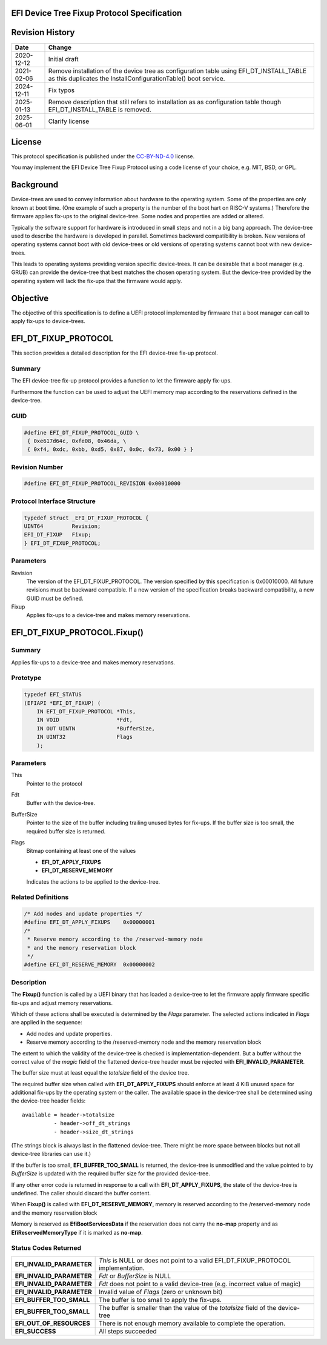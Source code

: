 .. SPDX-License-Identifier: CC-BY-ND-4.0
.. Copyright (c) 2020 Heinrich Schuchardt

EFI Device Tree Fixup Protocol Specification
--------------------------------------------

Revision History
----------------

+------------+-----------------------------------------------------------------+
| **Date**   | **Change**                                                      |
+------------+-----------------------------------------------------------------+
| 2020-12-12 | Initial draft                                                   |
+------------+-----------------------------------------------------------------+
| 2021-02-06 | Remove installation of the device tree as configuration table   |
|            | using EFI_DT_INSTALL_TABLE as this duplicates the               |
|            | InstallConfigurationTable() boot service.                       |
+------------+-----------------------------------------------------------------+
| 2024-12-11 | Fix typos                                                       |
+------------+-----------------------------------------------------------------+
| 2025-01-13 | Remove description that still refers to installation as         |
|            | as configuration table though EFI_DT_INSTALL_TABLE is removed.  |
+------------+-----------------------------------------------------------------+
| 2025-06-01 | Clarify license                                                 |
+------------+-----------------------------------------------------------------+

License
-------

This protocol specification is published under the
`CC-BY-ND-4.0 <https://creativecommons.org/licenses/by-nd/4.0/>`_ license.

You may implement the EFI Device Tree Fixup Protocol using a code license of
your choice, e.g. MIT, BSD, or GPL.

Background
----------

Device-trees are used to convey information about hardware to the operating
system. Some of the properties are only known at boot time. (One example of such
a property is the number of the boot hart on RISC-V systems.) Therefore the
firmware applies fix-ups to the original device-tree. Some nodes and properties
are added or altered.

Typically the software support for hardware is introduced in small steps and not
in a big bang approach. The device-tree used to describe the hardware is
developed in parallel. Sometimes backward compatibility is broken. New
versions of operating systems cannot boot with old device-trees or old
versions of operating systems cannot boot with new device-trees.

This leads to operating systems providing version specific device-trees. It can
be desirable that a boot manager (e.g. GRUB) can provide the device-tree that
best matches the chosen operating system. But the device-tree provided by the
operating system will lack the fix-ups that the firmware would apply.

Objective
---------

The objective of this specification is to define a UEFI protocol implemented by
firmware that a boot manager can call to apply fix-ups to device-trees.

EFI_DT_FIXUP_PROTOCOL
---------------------

This section provides a detailed description for the EFI device-tree fix-up
protocol.

Summary
~~~~~~~

The EFI device-tree fix-up protocol provides a function to let the firmware
apply fix-ups.

Furthermore the function can be used to adjust the UEFI memory map according
to the reservations defined in the device-tree.

GUID
~~~~

.. code-block:: c

    #define EFI_DT_FIXUP_PROTOCOL_GUID \
     { 0xe617d64c, 0xfe08, 0x46da, \
     { 0xf4, 0xdc, 0xbb, 0xd5, 0x87, 0x0c, 0x73, 0x00 } }

Revision Number
~~~~~~~~~~~~~~~

.. code-block:: c

    #define EFI_DT_FIXUP_PROTOCOL_REVISION 0x00010000

Protocol Interface Structure
~~~~~~~~~~~~~~~~~~~~~~~~~~~~

.. code-block:: c

    typedef struct _EFI_DT_FIXUP_PROTOCOL {
    UINT64         Revision;
    EFI_DT_FIXUP   Fixup;
    } EFI_DT_FIXUP_PROTOCOL;

Parameters
~~~~~~~~~~

Revision
    The version of the EFI_DT_FIXUP_PROTOCOL. The version specified by this
    specification is 0x00010000. All future revisions must be backward
    compatible. If a new version of the specification breaks backward
    compatibility, a new GUID must be defined.

Fixup
    Applies fix-ups to a device-tree and makes memory reservations.

EFI_DT_FIXUP_PROTOCOL.Fixup()
-----------------------------

Summary
~~~~~~~

Applies fix-ups to a device-tree and makes memory reservations.

Prototype
~~~~~~~~~

.. code-block:: c

    typedef EFI_STATUS
    (EFIAPI *EFI_DT_FIXUP) (
        IN EFI_DT_FIXUP_PROTOCOL *This,
        IN VOID                  *Fdt,
        IN OUT UINTN             *BufferSize,
        IN UINT32                Flags
        );

Parameters
~~~~~~~~~~

This
    Pointer to the protocol

Fdt
    Buffer with the device-tree.

BufferSize
    Pointer to the size of the buffer including trailing unused bytes for
    fix-ups. If the buffer size is too small, the required buffer size is
    returned.

Flags
    Bitmap containing at least one of the values

    * **EFI_DT_APPLY_FIXUPS**
    * **EFI_DT_RESERVE_MEMORY**

    Indicates the actions to be applied to the device-tree.

Related Definitions
~~~~~~~~~~~~~~~~~~~

.. code-block:: c

    /* Add nodes and update properties */
    #define EFI_DT_APPLY_FIXUPS    0x00000001
    /*
     * Reserve memory according to the /reserved-memory node
     * and the memory reservation block
     */
    #define EFI_DT_RESERVE_MEMORY  0x00000002

Description
~~~~~~~~~~~

The **Fixup()** function is called by a UEFI binary that has loaded a
device-tree to let the firmware apply firmware specific fix-ups and adjust
memory reservations.

Which of these actions shall be executed is determined by the *Flags* parameter.
The selected actions indicated in *Flags* are applied in the sequence:

* Add nodes and update properties.
* Reserve memory according to the /reserved-memory node and the memory
  reservation block

The extent to which the validity of the device-tree is checked is
implementation-dependent. But a buffer without the correct value of the *magic*
field of the flattened device-tree header must be rejected with
**EFI_INVALID_PARAMETER**.

The buffer size must at least equal the *totalsize* field of the device tree.

The required buffer size when called with **EFI_DT_APPLY_FIXUPS** should enforce
at least 4 KiB unused space for additional fix-ups by the operating system or
the caller. The available space in the device-tree shall be determined using the
device-tree header fields::

    available = header->totalsize
              - header->off_dt_strings
              - header->size_dt_strings

(The strings block is always last in the flattened device-tree. There
might be more space between blocks but not all device-tree libraries can
use it.)

If the buffer is too small, **EFI_BUFFER_TOO_SMALL** is returned,
the device-tree is unmodified and the value pointed to by *BufferSize* is
updated with the required buffer size for the provided device-tree.

If any other error code is returned in response to a call with
**EFI_DT_APPLY_FIXUPS**, the state of the device-tree is undefined. The caller
should discard the buffer content.

When **Fixup()** is called with **EFI_DT_RESERVE_MEMORY**, memory is reserved
according to the /reserved-memory node and the memory reservation block

Memory is reserved as **EfiBootServicesData** if the reservation does not carry
the **no-map** property and as **EfiReservedMemoryType** if it is marked as
**no-map**.

Status Codes Returned
~~~~~~~~~~~~~~~~~~~~~

+---------------------------+-------------------------------------------------+
| **EFI_INVALID_PARAMETER** | *This* is NULL or does not point to a valid     |
|                           | EFI_DT_FIXUP_PROTOCOL implementation.           |
+---------------------------+-------------------------------------------------+
| **EFI_INVALID_PARAMETER** | *Fdt* or *BufferSize* is NULL                   |
+---------------------------+-------------------------------------------------+
| **EFI_INVALID_PARAMETER** | *Fdt* does not point to a valid device-tree     |
|                           | (e.g. incorrect value of magic)                 |
+---------------------------+-------------------------------------------------+
| **EFI_INVALID_PARAMETER** | Invalid value of *Flags* (zero or unknown bit)  |
+---------------------------+-------------------------------------------------+
| **EFI_BUFFER_TOO_SMALL**  | The buffer is too small to apply the fix-ups.   |
+---------------------------+-------------------------------------------------+
| **EFI_BUFFER_TOO_SMALL**  | The buffer is smaller than the value of the     |
|                           | *totalsize* field of the device-tree            |
+---------------------------+-------------------------------------------------+
| **EFI_OUT_OF_RESOURCES**  | There is not enough memory available to         |
|                           | complete the operation.                         |
+---------------------------+-------------------------------------------------+
| **EFI_SUCCESS**           | All steps succeeded                             |
+---------------------------+-------------------------------------------------+
